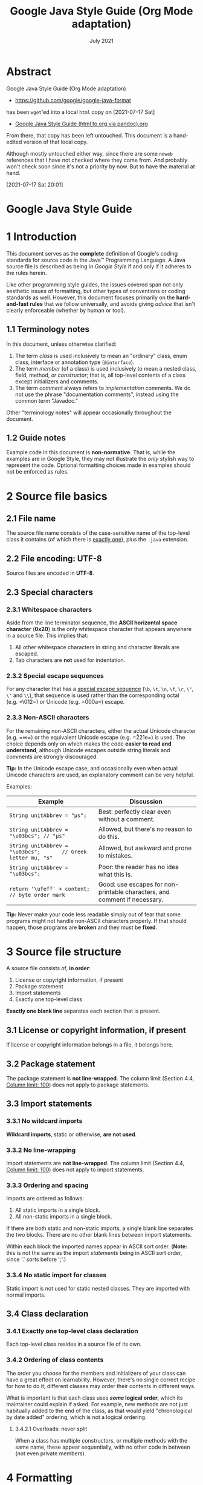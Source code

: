 :PROPERTIES:
:ID:       a1382d2d-1544-4c5c-8267-5d8cab033a59
:END:
#+TITLE: Google Java Style Guide (Org Mode adaptation)
#+date: July 2021

* Abstract

Google Java Style Guide (Org Mode adaptation)

- https://github.com/google/google-java-format

has been ~wget~'ed into a local =html= copy on [2021-07-17 Sat]
- [[id:fe7b3b13-f008-4d6c-ac74-81a291e80648][Google Java Style Guide (html to org via pandoc).org]]

From there, that copy has been left untouched. This document is a
hand-edited version of that local copy.

Although mostly untouched either way, since there are some ~noweb~ references
that I have not checked where they come from. And probably won't check
soon since it's not a priority by now. But to have the material at hand.

[2021-07-17 Sat 20:01]

* Google Java Style Guide
  :PROPERTIES:
  :CUSTOM_ID: google-java-style-guide
  :END:


* 1 Introduction
   :PROPERTIES:
   :CUSTOM_ID: s1-introduction
   :END:

This document serves as the *complete* definition of Google's coding
standards for source code in the Java™ Programming Language. A Java
source file is described as being /in Google Style/ if and only if it
adheres to the rules herein.

Like other programming style guides, the issues covered span not only
aesthetic issues of formatting, but other types of conventions or coding
standards as well. However, this document focuses primarily on the
*hard-and-fast rules* that we follow universally, and avoids giving
/advice/ that isn't clearly enforceable (whether by human or tool).

** 1.1 Terminology notes
    :PROPERTIES:
    :CUSTOM_ID: s1.1-terminology
    :END:

In this document, unless otherwise clarified:

1. The term /class/ is used inclusively to mean an "ordinary" class,
   enum class, interface or annotation type (=@interface=).
2. The term /member/ (of a class) is used inclusively to mean a nested
   class, field, method, /or constructor/; that is, all top-level
   contents of a class except initializers and comments.
3. The term /comment/ always refers to /implementation/ comments. We do
   not use the phrase "documentation comments", instead using the common
   term "Javadoc."

Other "terminology notes" will appear occasionally throughout the
document.

** 1.2 Guide notes
    :PROPERTIES:
    :CUSTOM_ID: s1.2-guide-notes
    :END:

Example code in this document is *non-normative*. That is, while the
examples are in Google Style, they may not illustrate the /only/ stylish
way to represent the code. Optional formatting choices made in examples
should not be enforced as rules.

* 2 Source file basics
   :PROPERTIES:
   :CUSTOM_ID: s2-source-file-basics
   :END:

** 2.1 File name
    :PROPERTIES:
    :CUSTOM_ID: s2.1-file-name
    :END:

The source file name consists of the case-sensitive name of the
top-level class it contains (of which there is
[[#s3.4.1-one-top-level-class][exactly one]]), plus the =.java=
extension.

** 2.2 File encoding: UTF-8
    :PROPERTIES:
    :CUSTOM_ID: s2.2-file-encoding
    :END:

Source files are encoded in *UTF-8*.

** 2.3 Special characters
    :PROPERTIES:
    :CUSTOM_ID: s2.3-special-characters
    :END:

*** 2.3.1 Whitespace characters
     :PROPERTIES:
     :CUSTOM_ID: s2.3.1-whitespace-characters
     :END:

Aside from the line terminator sequence, the *ASCII horizontal space
character* (*0x20*) is the only whitespace character that appears
anywhere in a source file. This implies that:

1. All other whitespace characters in string and character literals are
   escaped.
2. Tab characters are *not* used for indentation.

*** 2.3.2 Special escape sequences
     :PROPERTIES:
     :CUSTOM_ID: s2.3.2-special-escape-sequences
     :END:

For any character that has a
[[http://docs.oracle.com/javase/tutorial/java/data/characters.html][special
escape sequence]] (=\b=, =\t=, =\n=, =\f=, =\r=, =\"=, =\'= and =\\=),
that sequence is used rather than the corresponding octal (e.g. =\012=)
or Unicode (e.g. =\u000a=) escape.

*** 2.3.3 Non-ASCII characters
     :PROPERTIES:
     :CUSTOM_ID: s2.3.3-non-ascii-characters
     :END:

For the remaining non-ASCII characters, either the actual Unicode
character (e.g. =∞=) or the equivalent Unicode escape (e.g. =\u221e=) is
used. The choice depends only on which makes the code *easier to read
and understand*, although Unicode escapes outside string literals and
comments are strongly discouraged.

*Tip:* In the Unicode escape case, and occasionally even when actual
Unicode characters are used, an explanatory comment can be very helpful.

Examples:

| Example                                                          | Discussion                                                                  |
|------------------------------------------------------------------+-----------------------------------------------------------------------------|
| =String unitAbbrev = "μs";=                                      | Best: perfectly clear even without a comment.                               |
| =String unitAbbrev = "\u03bcs"; // "μs"=                         | Allowed, but there's no reason to do this.                                  |
| =String unitAbbrev = "\u03bcs";       // Greek letter mu, "s"=   | Allowed, but awkward and prone to mistakes.                                 |
| =String unitAbbrev = "\u03bcs";=                                 | Poor: the reader has no idea what this is.                                  |
| =return '\ufeff' + content;        // byte order mark=           | Good: use escapes for non-printable characters, and comment if necessary.   |

*Tip:* Never make your code less readable simply out of fear that some
programs might not handle non-ASCII characters properly. If that should
happen, those programs are *broken* and they must be *fixed*.

<<filestructure>>
* 3 Source file structure
   :PROPERTIES:
   :CUSTOM_ID: s3-source-file-structure
   :END:

A source file consists of, *in order*:

1. License or copyright information, if present
2. Package statement
3. Import statements
4. Exactly one top-level class

*Exactly one blank line* separates each section that is present.

** 3.1 License or copyright information, if present
    :PROPERTIES:
    :CUSTOM_ID: s3.1-copyright-statement
    :END:

If license or copyright information belongs in a file, it belongs here.

** 3.2 Package statement
    :PROPERTIES:
    :CUSTOM_ID: s3.2-package-statement
    :END:

The package statement is *not line-wrapped*. The column limit (Section
4.4, [[#s4.4-column-limit][Column limit: 100]]) does not apply to
package statements.

<<imports>>
** 3.3 Import statements
    :PROPERTIES:
    :CUSTOM_ID: s3.3-import-statements
    :END:

*** 3.3.1 No wildcard imports
     :PROPERTIES:
     :CUSTOM_ID: s3.3.1-wildcard-imports
     :END:

*Wildcard imports*, static or otherwise, *are not used*.

*** 3.3.2 No line-wrapping
     :PROPERTIES:
     :CUSTOM_ID: s3.3.2-import-line-wrapping
     :END:

Import statements are *not line-wrapped*. The column limit (Section 4.4,
[[#s4.4-column-limit][Column limit: 100]]) does not apply to import
statements.

*** 3.3.3 Ordering and spacing
     :PROPERTIES:
     :CUSTOM_ID: s3.3.3-import-ordering-and-spacing
     :END:

Imports are ordered as follows:

1. All static imports in a single block.
2. All non-static imports in a single block.

If there are both static and non-static imports, a single blank line
separates the two blocks. There are no other blank lines between import
statements.

Within each block the imported names appear in ASCII sort order.
(*Note:* this is not the same as the import /statements/ being in ASCII
sort order, since '.' sorts before ';'.)

*** 3.3.4 No static import for classes
     :PROPERTIES:
     :CUSTOM_ID: s3.3.4-import-class-not-static
     :END:

Static import is not used for static nested classes. They are imported
with normal imports.

** 3.4 Class declaration
    :PROPERTIES:
    :CUSTOM_ID: s3.4-class-declaration
    :END:

<<oneclassperfile>>
*** 3.4.1 Exactly one top-level class declaration
     :PROPERTIES:
     :CUSTOM_ID: s3.4.1-one-top-level-class
     :END:

Each top-level class resides in a source file of its own.

<<s3.4.2-class-member-ordering>>
*** 3.4.2 Ordering of class contents
     :PROPERTIES:
     :CUSTOM_ID: s3.4.2-ordering-class-contents
     :END:

The order you choose for the members and initializers of your class can
have a great effect on learnability. However, there's no single correct
recipe for how to do it; different classes may order their contents in
different ways.

What is important is that each class uses */some/ logical order*, which
its maintainer could explain if asked. For example, new methods are not
just habitually added to the end of the class, as that would yield
"chronological by date added" ordering, which is not a logical ordering.

<<overloads>>
**** 3.4.2.1 Overloads: never split
      :PROPERTIES:
      :CUSTOM_ID: s3.4.2.1-overloads-never-split
      :END:

When a class has multiple constructors, or multiple methods with the
same name, these appear sequentially, with no other code in between (not
even private members).

* 4 Formatting
   :PROPERTIES:
   :CUSTOM_ID: s4-formatting
   :END:

*Terminology Note:* /block-like construct/ refers to the body of a
class, method or constructor. Note that, by Section 4.8.3.1 on
[[#s4.8.3.1-array-initializers][array initializers]], any array
initializer /may/ optionally be treated as if it were a block-like
construct.

<<braces>>
** 4.1 Braces
    :PROPERTIES:
    :CUSTOM_ID: s4.1-braces
    :END:

*** 4.1.1 Braces are used where optional
     :PROPERTIES:
     :CUSTOM_ID: s4.1.1-braces-always-used
     :END:

Braces are used with =if=, =else=, =for=, =do= and =while= statements,
even when the body is empty or contains only a single statement.

*** 4.1.2 Nonempty blocks: K & R style
     :PROPERTIES:
     :CUSTOM_ID: s4.1.2-blocks-k-r-style
     :END:

Braces follow the Kernighan and Ritchie style
("[[http://www.codinghorror.com/blog/2012/07/new-programming-jargon.html][Egyptian
brackets]]") for /nonempty/ blocks and block-like constructs:

- No line break before the opening brace.
- Line break after the opening brace.
- Line break before the closing brace.
- Line break after the closing brace, /only if/ that brace terminates a
  statement or terminates the body of a method, constructor, or /named/
  class. For example, there is /no/ line break after the brace if it is
  followed by =else= or a comma.

Examples:

#+BEGIN_EXAMPLE
    return () -> {
      while (condition()) {
        method();
      }
    };

    return new MyClass() {
      @Override public void method() {
        if (condition()) {
          try {
            something();
          } catch (ProblemException e) {
            recover();
          }
        } else if (otherCondition()) {
          somethingElse();
        } else {
          lastThing();
        }
      }
    };
#+END_EXAMPLE

A few exceptions for enum classes are given in Section 4.8.1,
[[#s4.8.1-enum-classes][Enum classes]].

<<emptyblocks>>
*** 4.1.3 Empty blocks: may be concise
     :PROPERTIES:
     :CUSTOM_ID: s4.1.3-braces-empty-blocks
     :END:

An empty block or block-like construct may be in K & R style (as
described in [[#s4.1.2-blocks-k-r-style][Section 4.1.2]]).
Alternatively, it may be closed immediately after it is opened, with no
characters or line break in between (={}=), *unless* it is part of a
/multi-block statement/ (one that directly contains multiple blocks:
=if/else= or =try/catch/finally=).

Examples:

#+BEGIN_EXAMPLE
      // This is acceptable
      void doNothing() {}

      // This is equally acceptable
      void doNothingElse() {
      }
#+END_EXAMPLE

#+BEGIN_EXAMPLE
      // This is not acceptable: No concise empty blocks in a multi-block statement
      try {
        doSomething();
      } catch (Exception e) {}
#+END_EXAMPLE

** 4.2 Block indentation: +2 spaces
    :PROPERTIES:
    :CUSTOM_ID: s4.2-block-indentation
    :END:

Each time a new block or block-like construct is opened, the indent
increases by two spaces. When the block ends, the indent returns to the
previous indent level. The indent level applies to both code and
comments throughout the block. (See the example in Section 4.1.2,
[[#s4.1.2-blocks-k-r-style][Nonempty blocks: K & R Style]].)

** 4.3 One statement per line
    :PROPERTIES:
    :CUSTOM_ID: s4.3-one-statement-per-line
    :END:

Each statement is followed by a line break.

<<columnlimit>>
** 4.4 Column limit: 100
    :PROPERTIES:
    :CUSTOM_ID: s4.4-column-limit
    :END:

Java code has a column limit of 100 characters. A "character" means any
Unicode code point. Except as noted below, any line that would exceed
this limit must be line-wrapped, as explained in Section 4.5,
[[#s4.5-line-wrapping][Line-wrapping]].

Each Unicode code point counts as one character, even if its display
width is greater or less. For example, if using
[[https://en.wikipedia.org/wiki/Halfwidth_and_fullwidth_forms][fullwidth
characters]], you may choose to wrap the line earlier than where this
rule strictly requires.

*Exceptions:*

1. Lines where obeying the column limit is not possible (for example, a
   long URL in Javadoc, or a long JSNI method reference).
2. =package= and =import= statements (see Sections 3.2
   [[#s3.2-package-statement][Package statement]] and 3.3
   [[#s3.3-import-statements][Import statements]]).
3. Command lines in a comment that may be cut-and-pasted into a shell.

** 4.5 Line-wrapping
    :PROPERTIES:
    :CUSTOM_ID: s4.5-line-wrapping
    :END:

*Terminology Note:* When code that might otherwise legally occupy a
single line is divided into multiple lines, this activity is called
/line-wrapping/.

There is no comprehensive, deterministic formula showing /exactly/ how
to line-wrap in every situation. Very often there are several valid ways
to line-wrap the same piece of code.

*Note:* While the typical reason for line-wrapping is to avoid
overflowing the column limit, even code that would in fact fit within
the column limit /may/ be line-wrapped at the author's discretion.

*Tip:* Extracting a method or local variable may solve the problem
without the need to line-wrap.

*** 4.5.1 Where to break
     :PROPERTIES:
     :CUSTOM_ID: s4.5.1-line-wrapping-where-to-break
     :END:

The prime directive of line-wrapping is: prefer to break at a *higher
syntactic level*. Also:

1. When a line is broken at a /non-assignment/ operator the break comes
   /before/ the symbol. (Note that this is not the same practice used in
   Google style for other languages, such as C++ and JavaScript.)

   - This also applies to the following "operator-like" symbols:

     - the dot separator (=.=)
     - the two colons of a method reference (=::=)
     - an ampersand in a type bound (=<T extends Foo & Bar>=)
     - a pipe in a catch block
       (=catch (FooException | BarException e)=).

2. When a line is broken at an /assignment/ operator the break typically
   comes /after/ the symbol, but either way is acceptable.

   - This also applies to the "assignment-operator-like" colon in an
     enhanced =for= ("foreach") statement.

3. A method or constructor name stays attached to the open parenthesis
   (=(=) that follows it.
4. A comma (=,=) stays attached to the token that precedes it.
5. A line is never broken adjacent to the arrow in a lambda, except that
   a break may come immediately after the arrow if the body of the
   lambda consists of a single unbraced expression. Examples:

   #+BEGIN_EXAMPLE
       MyLambda<String, Long, Object> lambda =
           (String label, Long value, Object obj) -> {
               ...
           };

       Predicate<String> predicate = str ->
           longExpressionInvolving(str);
   #+END_EXAMPLE

*Note:* The primary goal for line wrapping is to have clear code, /not
necessarily/ code that fits in the smallest number of lines.

<<indentation>>
*** 4.5.2 Indent continuation lines at least +4 spaces
     :PROPERTIES:
     :CUSTOM_ID: s4.5.2-line-wrapping-indent
     :END:

When line-wrapping, each line after the first (each /continuation line/)
is indented at least +4 from the original line.

When there are multiple continuation lines, indentation may be varied
beyond +4 as desired. In general, two continuation lines use the same
indentation level if and only if they begin with syntactically parallel
elements.

Section 4.6.3 on [[#s4.6.3-horizontal-alignment][Horizontal alignment]]
addresses the discouraged practice of using a variable number of spaces
to align certain tokens with previous lines.

** 4.6 Whitespace
    :PROPERTIES:
    :CUSTOM_ID: s4.6-whitespace
    :END:

*** 4.6.1 Vertical Whitespace
     :PROPERTIES:
     :CUSTOM_ID: s4.6.1-vertical-whitespace
     :END:

A single blank line always appears:

1. /Between/ consecutive members or initializers of a class: fields,
   constructors, methods, nested classes, static initializers, and
   instance initializers.

   - *Exception:* A blank line between two consecutive fields (having no
     other code between them) is optional. Such blank lines are used as
     needed to create /logical groupings/ of fields.
   - *Exception:* Blank lines between enum constants are covered in
     [[#s4.8.1-enum-classes][Section 4.8.1]].

2. As required by other sections of this document (such as Section 3,
   [[#s3-source-file-structure][Source file structure]], and Section
   3.3, [[#s3.3-import-statements][Import statements]]).

A single blank line may also appear anywhere it improves readability,
for example between statements to organize the code into logical
subsections. A blank line before the first member or initializer, or
after the last member or initializer of the class, is neither encouraged
nor discouraged.

/Multiple/ consecutive blank lines are permitted, but never required (or
encouraged).

*** 4.6.2 Horizontal whitespace
     :PROPERTIES:
     :CUSTOM_ID: s4.6.2-horizontal-whitespace
     :END:

Beyond where required by the language or other style rules, and apart
from literals, comments and Javadoc, a single ASCII space also appears
in the following places *only*.

1. Separating any reserved word, such as =if=, =for= or =catch=, from an
   open parenthesis (=(=) that follows it on that line
2. Separating any reserved word, such as =else= or =catch=, from a
   closing curly brace (=}=) that precedes it on that line
3. Before any open curly brace (={=), with two exceptions:

   - =@SomeAnnotation({a, b})= (no space is used)
   - =String[][] x = {{"foo"}};= (no space is required between ={{=, by
     item 8 below)

4. On both sides of any binary or ternary operator. This also applies to
   the following "operator-like" symbols:

   - the ampersand in a conjunctive type bound: =<T extends Foo & Bar>=
   - the pipe for a catch block that handles multiple exceptions:
     =catch (FooException | BarException e)=
   - the colon (=:=) in an enhanced =for= ("foreach") statement
   - the arrow in a lambda expression: =(String str) -> str.length()=

   but not

   - the two colons (=::=) of a method reference, which is written like
     =Object::toString=
   - the dot separator (=.=), which is written like =object.toString()=

5. After =,:;= or the closing parenthesis (=)=) of a cast
6. On both sides of the double slash (=//=) that begins an end-of-line
   comment. Here, multiple spaces are allowed, but not required.
7. Between the type and variable of a declaration: =List<String> list=
8. /Optional/ just inside both braces of an array initializer

   - =new int[] {5, 6}= and =new int[] { 5, 6 }= are both valid

9. Between a type annotation and =[]= or =...=.

This rule is never interpreted as requiring or forbidding additional
space at the start or end of a line; it addresses only /interior/ space.

*** 4.6.3 Horizontal alignment: never required
     :PROPERTIES:
     :CUSTOM_ID: s4.6.3-horizontal-alignment
     :END:

*Terminology Note:* /Horizontal alignment/ is the practice of adding a
variable number of additional spaces in your code with the goal of
making certain tokens appear directly below certain other tokens on
previous lines.

This practice is permitted, but is *never required* by Google Style. It
is not even required to /maintain/ horizontal alignment in places where
it was already used.

Here is an example without alignment, then using alignment:

#+BEGIN_EXAMPLE
    private int x; // this is fine
    private Color color; // this too

    private int   x;      // permitted, but future edits
    private Color color;  // may leave it unaligned
#+END_EXAMPLE

*Tip:* Alignment can aid readability, but it creates problems for future
maintenance. Consider a future change that needs to touch just one line.
This change may leave the formerly-pleasing formatting mangled, and that
is *allowed*. More often it prompts the coder (perhaps you) to adjust
whitespace on nearby lines as well, possibly triggering a cascading
series of reformattings. That one-line change now has a "blast radius."
This can at worst result in pointless busywork, but at best it still
corrupts version history information, slows down reviewers and
exacerbates merge conflicts.

<<parentheses>>
** 4.7 Grouping parentheses: recommended
    :PROPERTIES:
    :CUSTOM_ID: s4.7-grouping-parentheses
    :END:

Optional grouping parentheses are omitted only when author and reviewer
agree that there is no reasonable chance the code will be misinterpreted
without them, nor would they have made the code easier to read. It is
/not/ reasonable to assume that every reader has the entire Java
operator precedence table memorized.

** 4.8 Specific constructs
    :PROPERTIES:
    :CUSTOM_ID: s4.8-specific-constructs
    :END:

*** 4.8.1 Enum classes
     :PROPERTIES:
     :CUSTOM_ID: s4.8.1-enum-classes
     :END:

After each comma that follows an enum constant, a line break is
optional. Additional blank lines (usually just one) are also allowed.
This is one possibility:

#+BEGIN_EXAMPLE
    private enum Answer {
      YES {
        @Override public String toString() {
          return "yes";
        }
      },

      NO,
      MAYBE
    }
#+END_EXAMPLE

An enum class with no methods and no documentation on its constants may
optionally be formatted as if it were an array initializer (see Section
4.8.3.1 on [[#s4.8.3.1-array-initializers][array initializers]]).

#+BEGIN_EXAMPLE
    private enum Suit { CLUBS, HEARTS, SPADES, DIAMONDS }
#+END_EXAMPLE

Since enum classes /are classes/, all other rules for formatting classes
apply.

<<localvariables>>
*** 4.8.2 Variable declarations
     :PROPERTIES:
     :CUSTOM_ID: s4.8.2-variable-declarations
     :END:

**** 4.8.2.1 One variable per declaration
      :PROPERTIES:
      :CUSTOM_ID: s4.8.2.1-variables-per-declaration
      :END:

Every variable declaration (field or local) declares only one variable:
declarations such as =int a, b;= are not used.

*Exception:* Multiple variable declarations are acceptable in the header
of a =for= loop.

**** 4.8.2.2 Declared when needed
      :PROPERTIES:
      :CUSTOM_ID: s4.8.2.2-variables-limited-scope
      :END:

Local variables are *not* habitually declared at the start of their
containing block or block-like construct. Instead, local variables are
declared close to the point they are first used (within reason), to
minimize their scope. Local variable declarations typically have
initializers, or are initialized immediately after declaration.

*** 4.8.3 Arrays
     :PROPERTIES:
     :CUSTOM_ID: s4.8.3-arrays
     :END:

**** 4.8.3.1 Array initializers: can be "block-like"
      :PROPERTIES:
      :CUSTOM_ID: s4.8.3.1-array-initializers
      :END:

Any array initializer may /optionally/ be formatted as if it were a
"block-like construct." For example, the following are all valid (*not*
an exhaustive list):

#+BEGIN_EXAMPLE
    new int[] {           new int[] {
      0, 1, 2, 3            0,
    }                       1,
                            2,
    new int[] {             3,
      0, 1,               }
      2, 3
    }                     new int[]
                              {0, 1, 2, 3}
#+END_EXAMPLE

**** 4.8.3.2 No C-style array declarations
      :PROPERTIES:
      :CUSTOM_ID: s4.8.3.2-array-declarations
      :END:

The square brackets form a part of the /type/, not the variable:
=String[] args=, not =String args[]=.

*** 4.8.4 Switch statements
     :PROPERTIES:
     :CUSTOM_ID: s4.8.4-switch
     :END:

*Terminology Note:* Inside the braces of a /switch block/ are one or
more /statement groups/. Each statement group consists of one or more
/switch labels/ (either =case FOO:= or =default:=), followed by one or
more statements (or, for the /last/ statement group, /zero/ or more
statements).

**** 4.8.4.1 Indentation
      :PROPERTIES:
      :CUSTOM_ID: s4.8.4.1-switch-indentation
      :END:

As with any other block, the contents of a switch block are indented +2.

After a switch label, there is a line break, and the indentation level
is increased +2, exactly as if a block were being opened. The following
switch label returns to the previous indentation level, as if a block
had been closed.

<<fallthrough>>
**** 4.8.4.2 Fall-through: commented
      :PROPERTIES:
      :CUSTOM_ID: s4.8.4.2-switch-fall-through
      :END:

Within a switch block, each statement group either terminates abruptly
(with a =break=, =continue=, =return= or thrown exception), or is marked
with a comment to indicate that execution will or /might/ continue into
the next statement group. Any comment that communicates the idea of
fall-through is sufficient (typically =// fall through=). This special
comment is not required in the last statement group of the switch block.
Example:

#+BEGIN_EXAMPLE
    switch (input) {
      case 1:
      case 2:
        prepareOneOrTwo();
        // fall through
      case 3:
        handleOneTwoOrThree();
        break;
      default:
        handleLargeNumber(input);
    }
#+END_EXAMPLE

Notice that no comment is needed after =case 1:=, only at the end of the
statement group.

**** 4.8.4.3 The =default= case is present
      :PROPERTIES:
      :CUSTOM_ID: s4.8.4.3-switch-default
      :END:

Each switch statement includes a =default= statement group, even if it
contains no code.

*Exception:* A switch statement for an =enum= type /may/ omit the
=default= statement group, /if/ it includes explicit cases covering
/all/ possible values of that type. This enables IDEs or other static
analysis tools to issue a warning if any cases were missed.

<<annotations>>
*** 4.8.5 Annotations
     :PROPERTIES:
     :CUSTOM_ID: s4.8.5-annotations
     :END:

Annotations applying to a class, method or constructor appear
immediately after the documentation block, and each annotation is listed
on a line of its own (that is, one annotation per line). These line
breaks do not constitute line-wrapping (Section 4.5,
[[#s4.5-line-wrapping][Line-wrapping]]), so the indentation level is not
increased. Example:

#+BEGIN_EXAMPLE
    @Override
    @Nullable
    public String getNameIfPresent() { ... }
#+END_EXAMPLE

*Exception:* A /single/ parameterless annotation /may/ instead appear
together with the first line of the signature, for example:

#+BEGIN_EXAMPLE
    @Override public int hashCode() { ... }
#+END_EXAMPLE

Annotations applying to a field also appear immediately after the
documentation block, but in this case, /multiple/ annotations (possibly
parameterized) may be listed on the same line; for example:

#+BEGIN_EXAMPLE
    @Partial @Mock DataLoader loader;
#+END_EXAMPLE

There are no specific rules for formatting annotations on parameters,
local variables, or types.

<<comments>>
*** 4.8.6 Comments
     :PROPERTIES:
     :CUSTOM_ID: s4.8.6-comments
     :END:

This section addresses /implementation comments/. Javadoc is addressed
separately in Section 7, [[#s7-javadoc][Javadoc]].

Any line break may be preceded by arbitrary whitespace followed by an
implementation comment. Such a comment renders the line non-blank.

**** 4.8.6.1 Block comment style
      :PROPERTIES:
      :CUSTOM_ID: s4.8.6.1-block-comment-style
      :END:

Block comments are indented at the same level as the surrounding code.
They may be in =/* ... */= style or =// ...= style. For multi-line
=/* ... */= comments, subsequent lines must start with =*= aligned with
the =*= on the previous line.

#+BEGIN_EXAMPLE
    /*
     * This is          // And so           /* Or you can
     * okay.            // is this.          * even do this. */
     */
#+END_EXAMPLE

Comments are not enclosed in boxes drawn with asterisks or other
characters.

*Tip:* When writing multi-line comments, use the =/* ... */= style if
you want automatic code formatters to re-wrap the lines when necessary
(paragraph-style). Most formatters don't re-wrap lines in =// ...= style
comment blocks.

<<modifiers>>
*** 4.8.7 Modifiers
     :PROPERTIES:
     :CUSTOM_ID: s4.8.7-modifiers
     :END:

Class and member modifiers, when present, appear in the order
recommended by the Java Language Specification:

#+BEGIN_EXAMPLE
    public protected private abstract default static final transient volatile synchronized native strictfp
#+END_EXAMPLE

*** 4.8.8 Numeric Literals
     :PROPERTIES:
     :CUSTOM_ID: s4.8.8-numeric-literals
     :END:

=long=-valued integer literals use an uppercase =L= suffix, never
lowercase (to avoid confusion with the digit =1=). For example,
=3000000000L= rather than =3000000000l=.

<<naming>>
* 5 Naming
   :PROPERTIES:
   :CUSTOM_ID: s5-naming
   :END:

** 5.1 Rules common to all identifiers
    :PROPERTIES:
    :CUSTOM_ID: s5.1-identifier-names
    :END:

Identifiers use only ASCII letters and digits, and, in a small number of
cases noted below, underscores. Thus each valid identifier name is
matched by the regular expression =\w+= .

In Google Style, special prefixes or suffixes are *not* used. For
example, these names are not Google Style: =name_=, =mName=, =s_name=
and =kName=.

** 5.2 Rules by identifier type
    :PROPERTIES:
    :CUSTOM_ID: s5.2-specific-identifier-names
    :END:

*** 5.2.1 Package names
     :PROPERTIES:
     :CUSTOM_ID: s5.2.1-package-names
     :END:

Package names are all lowercase, with consecutive words simply
concatenated together (no underscores). For example,
=com.example.deepspace=, not =com.example.deepSpace= or
=com.example.deep_space=.

*** 5.2.2 Class names
     :PROPERTIES:
     :CUSTOM_ID: s5.2.2-class-names
     :END:

Class names are written in [[#s5.3-camel-case][UpperCamelCase]].

Class names are typically nouns or noun phrases. For example,
=Character= or =ImmutableList=. Interface names may also be nouns or
noun phrases (for example, =List=), but may sometimes be adjectives or
adjective phrases instead (for example, =Readable=).

There are no specific rules or even well-established conventions for
naming annotation types.

/Test/ classes are named starting with the name of the class they are
testing, and ending with =Test=. For example, =HashTest= or
=HashIntegrationTest=.

*** 5.2.3 Method names
     :PROPERTIES:
     :CUSTOM_ID: s5.2.3-method-names
     :END:

Method names are written in [[#s5.3-camel-case][lowerCamelCase]].

Method names are typically verbs or verb phrases. For example,
=sendMessage= or =stop=.

Underscores may appear in JUnit /test/ method names to separate logical
components of the name, with /each/ component written in
[[#s5.3-camel-case][lowerCamelCase]]. One typical pattern is
=<methodUnderTest>_<state>=, for example =pop_emptyStack=. There is no
One Correct Way to name test methods.

<<constants>>
*** 5.2.4 Constant names
     :PROPERTIES:
     :CUSTOM_ID: s5.2.4-constant-names
     :END:

Constant names use =CONSTANT_CASE=: all uppercase letters, with each
word separated from the next by a single underscore. But what /is/ a
constant, exactly?

Constants are static final fields whose contents are deeply immutable
and whose methods have no detectable side effects. This includes
primitives, Strings, immutable types, and immutable collections of
immutable types. If any of the instance's observable state can change,
it is not a constant. Merely /intending/ to never mutate the object is
not enough. Examples:

#+BEGIN_EXAMPLE
    // Constants
    static final int NUMBER = 5;
    static final ImmutableList<String> NAMES = ImmutableList.of("Ed", "Ann");
    static final ImmutableMap<String, Integer> AGES = ImmutableMap.of("Ed", 35, "Ann", 32);
    static final Joiner COMMA_JOINER = Joiner.on(','); // because Joiner is immutable
    static final SomeMutableType[] EMPTY_ARRAY = {};
    enum SomeEnum { ENUM_CONSTANT }

    // Not constants
    static String nonFinal = "non-final";
    final String nonStatic = "non-static";
    static final Set<String> mutableCollection = new HashSet<String>();
    static final ImmutableSet<SomeMutableType> mutableElements = ImmutableSet.of(mutable);
    static final ImmutableMap<String, SomeMutableType> mutableValues =
        ImmutableMap.of("Ed", mutableInstance, "Ann", mutableInstance2);
    static final Logger logger = Logger.getLogger(MyClass.getName());
    static final String[] nonEmptyArray = {"these", "can", "change"};
#+END_EXAMPLE

These names are typically nouns or noun phrases.

*** 5.2.5 Non-constant field names
     :PROPERTIES:
     :CUSTOM_ID: s5.2.5-non-constant-field-names
     :END:

Non-constant field names (static or otherwise) are written in
[[#s5.3-camel-case][lowerCamelCase]].

These names are typically nouns or noun phrases. For example,
=computedValues= or =index=.

*** 5.2.6 Parameter names
     :PROPERTIES:
     :CUSTOM_ID: s5.2.6-parameter-names
     :END:

Parameter names are written in [[#s5.3-camel-case][lowerCamelCase]].

One-character parameter names in public methods should be avoided.

*** 5.2.7 Local variable names
     :PROPERTIES:
     :CUSTOM_ID: s5.2.7-local-variable-names
     :END:

Local variable names are written in
[[#s5.3-camel-case][lowerCamelCase]].

Even when final and immutable, local variables are not considered to be
constants, and should not be styled as constants.

*** 5.2.8 Type variable names
     :PROPERTIES:
     :CUSTOM_ID: s5.2.8-type-variable-names
     :END:

Each type variable is named in one of two styles:

- A single capital letter, optionally followed by a single numeral (such
  as =E=, =T=, =X=, =T2=)
- A name in the form used for classes (see Section 5.2.2,
  [[#s5.2.2-class-names][Class names]]), followed by the capital letter
  =T= (examples: =RequestT=, =FooBarT=).

<<acronyms>> <<camelcase>>
** 5.3 Camel case: defined
    :PROPERTIES:
    :CUSTOM_ID: s5.3-camel-case
    :END:

Sometimes there is more than one reasonable way to convert an English
phrase into camel case, such as when acronyms or unusual constructs like
"IPv6" or "iOS" are present. To improve predictability, Google Style
specifies the following (nearly) deterministic scheme.

Beginning with the prose form of the name:

1. Convert the phrase to plain ASCII and remove any apostrophes. For
   example, "Müller's algorithm" might become "Muellers algorithm".
2. Divide this result into words, splitting on spaces and any remaining
   punctuation (typically hyphens).

   - /Recommended:/ if any word already has a conventional camel-case
     appearance in common usage, split this into its constituent parts
     (e.g., "AdWords" becomes "ad words"). Note that a word such as
     "iOS" is not really in camel case /per se/; it defies /any/
     convention, so this recommendation does not apply.

3. Now lowercase /everything/ (including acronyms), then uppercase only
   the first character of:

   - ... each word, to yield /upper camel case/, or
   - ... each word except the first, to yield /lower camel case/

4. Finally, join all the words into a single identifier.

Note that the casing of the original words is almost entirely
disregarded. Examples:

| Prose form                | Correct               | Incorrect             |
|---------------------------+-----------------------+-----------------------|
| "XML HTTP request"        | =XmlHttpRequest=      | =XMLHTTPRequest=      |
| "new customer ID"         | =newCustomerId=       | =newCustomerID=       |
| "inner stopwatch"         | =innerStopwatch=      | =innerStopWatch=      |
| "supports IPv6 on iOS?"   | =supportsIpv6OnIos=   | =supportsIPv6OnIOS=   |
| "YouTube importer"        | =YouTubeImporter=\\   |                       |
|                           | =YoutubeImporter=*    |                       |

*Acceptable, but not recommended.

*Note:* Some words are ambiguously hyphenated in the English language:
for example "nonempty" and "non-empty" are both correct, so the method
names =checkNonempty= and =checkNonEmpty= are likewise both correct.

* 6 Programming Practices
   :PROPERTIES:
   :CUSTOM_ID: s6-programming-practices
   :END:

** 6.1 =@Override=: always used
    :PROPERTIES:
    :CUSTOM_ID: s6.1-override-annotation
    :END:

A method is marked with the =@Override= annotation whenever it is legal.
This includes a class method overriding a superclass method, a class
method implementing an interface method, and an interface method
respecifying a superinterface method.

*Exception:* =@Override= may be omitted when the parent method is
=@Deprecated=.

<<caughtexceptions>>
** 6.2 Caught exceptions: not ignored
    :PROPERTIES:
    :CUSTOM_ID: s6.2-caught-exceptions
    :END:

Except as noted below, it is very rarely correct to do nothing in
response to a caught exception. (Typical responses are to log it, or if
it is considered "impossible", rethrow it as an =AssertionError=.)

When it truly is appropriate to take no action whatsoever in a catch
block, the reason this is justified is explained in a comment.

#+BEGIN_EXAMPLE
    try {
      int i = Integer.parseInt(response);
      return handleNumericResponse(i);
    } catch (NumberFormatException ok) {
      // it's not numeric; that's fine, just continue
    }
    return handleTextResponse(response);
#+END_EXAMPLE

*Exception:* In tests, a caught exception may be ignored without comment
/if/ its name is or begins with =expected=. The following is a very
common idiom for ensuring that the code under test /does/ throw an
exception of the expected type, so a comment is unnecessary here.

#+BEGIN_EXAMPLE
    try {
      emptyStack.pop();
      fail();
    } catch (NoSuchElementException expected) {
    }
#+END_EXAMPLE

** 6.3 Static members: qualified using class
    :PROPERTIES:
    :CUSTOM_ID: s6.3-static-members
    :END:

When a reference to a static class member must be qualified, it is
qualified with that class's name, not with a reference or expression of
that class's type.

#+BEGIN_EXAMPLE
    Foo aFoo = ...;
    Foo.aStaticMethod(); // good
    aFoo.aStaticMethod(); // bad
    somethingThatYieldsAFoo().aStaticMethod(); // very bad
#+END_EXAMPLE

<<finalizers>>
** 6.4 Finalizers: not used
    :PROPERTIES:
    :CUSTOM_ID: s6.4-finalizers
    :END:

It is *extremely rare* to override =Object.finalize=.

*Tip:* Don't do it. If you absolutely must, first read and understand
[[http://books.google.com/books?isbn=8131726592][/Effective Java/ Item
7,]] "Avoid Finalizers," very carefully, and /then/ don't do it.

<<javadoc>>
* 7 Javadoc
   :PROPERTIES:
   :CUSTOM_ID: s7-javadoc
   :END:

** 7.1 Formatting
    :PROPERTIES:
    :CUSTOM_ID: s7.1-javadoc-formatting
    :END:

*** 7.1.1 General form
     :PROPERTIES:
     :CUSTOM_ID: s7.1.1-javadoc-multi-line
     :END:

The /basic/ formatting of Javadoc blocks is as seen in this example:

#+BEGIN_EXAMPLE
    /**
     * Multiple lines of Javadoc text are written here,
     * wrapped normally...
     */
    public int method(String p1) { ... }
#+END_EXAMPLE

... or in this single-line example:

#+BEGIN_EXAMPLE
    /** An especially short bit of Javadoc. */
#+END_EXAMPLE

The basic form is always acceptable. The single-line form may be
substituted when the entirety of the Javadoc block (including comment
markers) can fit on a single line. Note that this only applies when
there are no block tags such as =@return=.

*** 7.1.2 Paragraphs
     :PROPERTIES:
     :CUSTOM_ID: s7.1.2-javadoc-paragraphs
     :END:

One blank line---that is, a line containing only the aligned leading
asterisk (=*=)---appears between paragraphs, and before the group of
block tags if present. Each paragraph but the first has =<p>=
immediately before the first word, with no space after.

<<s7.1.3-javadoc-at-clauses>>
*** 7.1.3 Block tags
     :PROPERTIES:
     :CUSTOM_ID: s7.1.3-javadoc-block-tags
     :END:

Any of the standard "block tags" that are used appear in the order
=@param=, =@return=, =@throws=, =@deprecated=, and these four types
never appear with an empty description. When a block tag doesn't fit on
a single line, continuation lines are indented four (or more) spaces
from the position of the =@=.

** 7.2 The summary fragment
    :PROPERTIES:
    :CUSTOM_ID: s7.2-summary-fragment
    :END:

Each Javadoc block begins with a brief *summary fragment*. This fragment
is very important: it is the only part of the text that appears in
certain contexts such as class and method indexes.

This is a fragment---a noun phrase or verb phrase, not a complete
sentence. It does *not* begin with =A {@code Foo} is a...=, or
=This method returns...=, nor does it form a complete imperative
sentence like =Save the record.=. However, the fragment is capitalized
and punctuated as if it were a complete sentence.

*Tip:* A common mistake is to write simple Javadoc in the form
=/** @return the customer ID */=. This is incorrect, and should be
changed to =/** Returns the customer ID. */=.

<<s7.3.3-javadoc-optional>>
** 7.3 Where Javadoc is used
    :PROPERTIES:
    :CUSTOM_ID: s7.3-javadoc-where-required
    :END:

At the /minimum/, Javadoc is present for every =public= class, and every
=public= or =protected= member of such a class, with a few exceptions
noted below.

Additional Javadoc content may also be present, as explained in Section
7.3.4, [[#s7.3.4-javadoc-non-required][Non-required Javadoc]].

*** 7.3.1 Exception: self-explanatory methods
     :PROPERTIES:
     :CUSTOM_ID: s7.3.1-javadoc-exception-self-explanatory
     :END:

Javadoc is optional for "simple, obvious" methods like =getFoo=, in
cases where there /really and truly/ is nothing else worthwhile to say
but "Returns the foo".

*Important:* it is not appropriate to cite this exception to justify
omitting relevant information that a typical reader might need to know.
For example, for a method named =getCanonicalName=, don't omit its
documentation (with the rationale that it would say only
=/** Returns the canonical name. */=) if a typical reader may have no
idea what the term "canonical name" means!

*** 7.3.2 Exception: overrides
     :PROPERTIES:
     :CUSTOM_ID: s7.3.2-javadoc-exception-overrides
     :END:

Javadoc is not always present on a method that overrides a supertype
method.

*** 7.3.4 Non-required Javadoc
     :PROPERTIES:
     :CUSTOM_ID: s7.3.4-javadoc-non-required
     :END:

Other classes and members have Javadoc /as needed or desired/.

Whenever an implementation comment would be used to define the overall
purpose or behavior of a class or member, that comment is written as
Javadoc instead (using =/**=).

Non-required Javadoc is not strictly required to follow the formatting
rules of Sections 7.1.2, 7.1.3, and 7.2, though it is of course
recommended.


